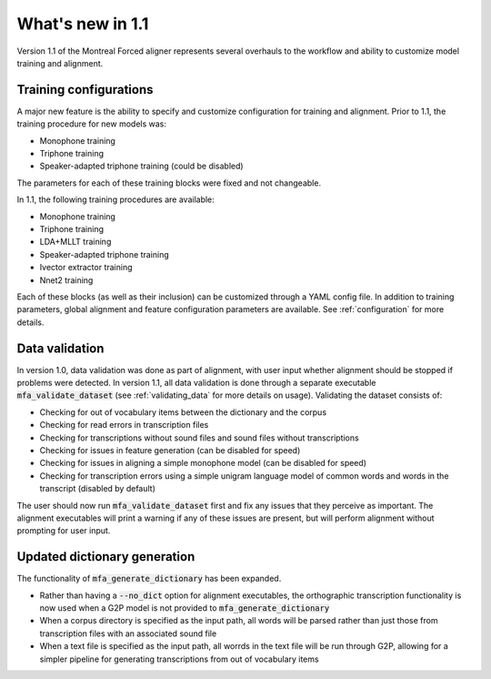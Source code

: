
.. _whats_new_1.1:

*****************
What's new in 1.1
*****************

Version 1.1 of the Montreal Forced aligner represents several overhauls to the workflow and ability to customize model
training and alignment.

.. _1.1_training_configurations:

Training configurations
-----------------------

A major new feature is the ability to specify and customize configuration for training and alignment. Prior to 1.1,
the training procedure for new models was:

- Monophone training
- Triphone training
- Speaker-adapted triphone training (could be disabled)

The parameters for each of these training blocks were fixed and not changeable.

In 1.1, the following training procedures are available:

- Monophone training
- Triphone training
- LDA+MLLT training
- Speaker-adapted triphone training
- Ivector extractor training
- Nnet2 training

Each of these blocks (as well as their inclusion) can be customized through a YAML config file.  In addition to training parameters,
global alignment and feature configuration parameters are available. See :ref:`configuration` for more details.


.. _1.1_data_validation:

Data validation
---------------

In version 1.0, data validation was done as part of alignment, with user input whether alignment should be stopped if
problems were detected.  In version 1.1, all data validation is done through a separate executable :code:`mfa_validate_dataset`
(see :ref:`validating_data` for more details on usage).  Validating the dataset consists of:

- Checking for out of vocabulary items between the dictionary and the corpus
- Checking for read errors in transcription files
- Checking for transcriptions without sound files and sound files without transcriptions
- Checking for issues in feature generation (can be disabled for speed)
- Checking for issues in aligning a simple monophone model (can be disabled for speed)
- Checking for transcription errors using a simple unigram language model of common words and words in the transcript
  (disabled by default)

The user should now run :code:`mfa_validate_dataset` first and fix any issues that they perceive as important.
The alignment executables will print a warning if any of these issues are present, but will perform alignment without
prompting for user input.

.. _1.1_dictionary_generation:

Updated dictionary generation
-----------------------------

The functionality of :code:`mfa_generate_dictionary` has been expanded.

- Rather than having a :code:`--no_dict` option for alignment executables, the orthographic transcription functionality is now
  used when a G2P model is not provided to :code:`mfa_generate_dictionary`
- When a corpus directory is specified as the input path, all words will be parsed rather than just those from transcription
  files with an associated sound file
- When a text file is specified as the input path, all worrds in the text file will be run through G2P, allowing for a
  simpler pipeline for generating transcriptions from out of vocabulary items